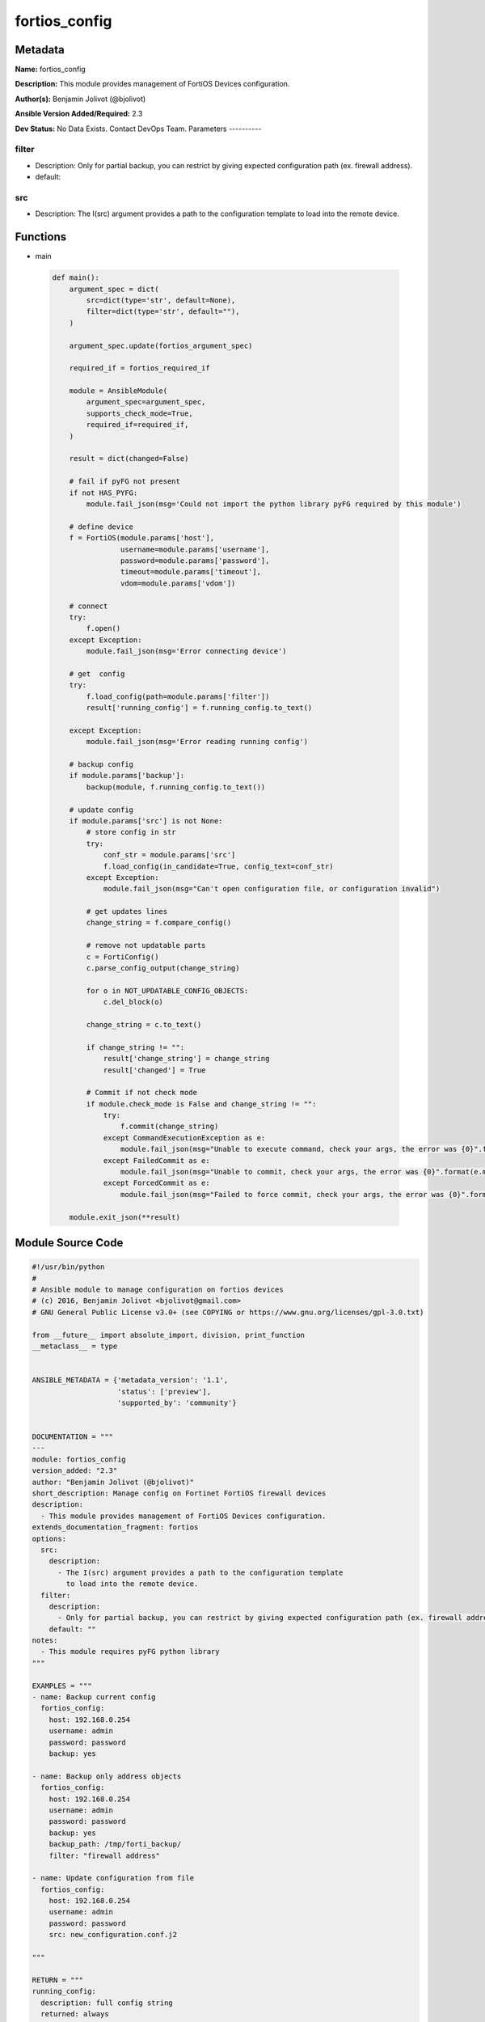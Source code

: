 ==============
fortios_config
==============


Metadata
--------




**Name:** fortios_config

**Description:** This module provides management of FortiOS Devices configuration.


**Author(s):** Benjamin Jolivot (@bjolivot)

**Ansible Version Added/Required:** 2.3

**Dev Status:** No Data Exists. Contact DevOps Team.
Parameters
----------

filter
++++++

- Description: Only for partial backup, you can restrict by giving expected configuration path (ex. firewall address).



- default:

src
+++

- Description: The I(src) argument provides a path to the configuration template to load into the remote device.






Functions
---------




- main

 .. code-block:: python

    def main():
        argument_spec = dict(
            src=dict(type='str', default=None),
            filter=dict(type='str', default=""),
        )

        argument_spec.update(fortios_argument_spec)

        required_if = fortios_required_if

        module = AnsibleModule(
            argument_spec=argument_spec,
            supports_check_mode=True,
            required_if=required_if,
        )

        result = dict(changed=False)

        # fail if pyFG not present
        if not HAS_PYFG:
            module.fail_json(msg='Could not import the python library pyFG required by this module')

        # define device
        f = FortiOS(module.params['host'],
                    username=module.params['username'],
                    password=module.params['password'],
                    timeout=module.params['timeout'],
                    vdom=module.params['vdom'])

        # connect
        try:
            f.open()
        except Exception:
            module.fail_json(msg='Error connecting device')

        # get  config
        try:
            f.load_config(path=module.params['filter'])
            result['running_config'] = f.running_config.to_text()

        except Exception:
            module.fail_json(msg='Error reading running config')

        # backup config
        if module.params['backup']:
            backup(module, f.running_config.to_text())

        # update config
        if module.params['src'] is not None:
            # store config in str
            try:
                conf_str = module.params['src']
                f.load_config(in_candidate=True, config_text=conf_str)
            except Exception:
                module.fail_json(msg="Can't open configuration file, or configuration invalid")

            # get updates lines
            change_string = f.compare_config()

            # remove not updatable parts
            c = FortiConfig()
            c.parse_config_output(change_string)

            for o in NOT_UPDATABLE_CONFIG_OBJECTS:
                c.del_block(o)

            change_string = c.to_text()

            if change_string != "":
                result['change_string'] = change_string
                result['changed'] = True

            # Commit if not check mode
            if module.check_mode is False and change_string != "":
                try:
                    f.commit(change_string)
                except CommandExecutionException as e:
                    module.fail_json(msg="Unable to execute command, check your args, the error was {0}".format(e.message))
                except FailedCommit as e:
                    module.fail_json(msg="Unable to commit, check your args, the error was {0}".format(e.message))
                except ForcedCommit as e:
                    module.fail_json(msg="Failed to force commit, check your args, the error was {0}".format(e.message))

        module.exit_json(**result)





Module Source Code
------------------

.. code-block:: python

    #!/usr/bin/python
    #
    # Ansible module to manage configuration on fortios devices
    # (c) 2016, Benjamin Jolivot <bjolivot@gmail.com>
    # GNU General Public License v3.0+ (see COPYING or https://www.gnu.org/licenses/gpl-3.0.txt)

    from __future__ import absolute_import, division, print_function
    __metaclass__ = type


    ANSIBLE_METADATA = {'metadata_version': '1.1',
                        'status': ['preview'],
                        'supported_by': 'community'}


    DOCUMENTATION = """
    ---
    module: fortios_config
    version_added: "2.3"
    author: "Benjamin Jolivot (@bjolivot)"
    short_description: Manage config on Fortinet FortiOS firewall devices
    description:
      - This module provides management of FortiOS Devices configuration.
    extends_documentation_fragment: fortios
    options:
      src:
        description:
          - The I(src) argument provides a path to the configuration template
            to load into the remote device.
      filter:
        description:
          - Only for partial backup, you can restrict by giving expected configuration path (ex. firewall address).
        default: ""
    notes:
      - This module requires pyFG python library
    """

    EXAMPLES = """
    - name: Backup current config
      fortios_config:
        host: 192.168.0.254
        username: admin
        password: password
        backup: yes

    - name: Backup only address objects
      fortios_config:
        host: 192.168.0.254
        username: admin
        password: password
        backup: yes
        backup_path: /tmp/forti_backup/
        filter: "firewall address"

    - name: Update configuration from file
      fortios_config:
        host: 192.168.0.254
        username: admin
        password: password
        src: new_configuration.conf.j2

    """

    RETURN = """
    running_config:
      description: full config string
      returned: always
      type: str
    change_string:
      description: The commands really executed by the module
      returned: only if config changed
      type: str
    """

    from ansible.module_utils.basic import AnsibleModule
    from ansible.module_utils.network.fortios.fortios import fortios_argument_spec, fortios_required_if
    from ansible.module_utils.network.fortios.fortios import backup

    # check for pyFG lib
    try:
        from pyFG import FortiOS, FortiConfig
        from pyFG.fortios import logger
        from pyFG.exceptions import CommandExecutionException, FailedCommit, ForcedCommit
        HAS_PYFG = True
    except Exception:
        HAS_PYFG = False


    # some blocks don't support update, so remove them
    NOT_UPDATABLE_CONFIG_OBJECTS = [
        "vpn certificate local",
    ]


    def main():
        argument_spec = dict(
            src=dict(type='str', default=None),
            filter=dict(type='str', default=""),
        )

        argument_spec.update(fortios_argument_spec)

        required_if = fortios_required_if

        module = AnsibleModule(
            argument_spec=argument_spec,
            supports_check_mode=True,
            required_if=required_if,
        )

        result = dict(changed=False)

        # fail if pyFG not present
        if not HAS_PYFG:
            module.fail_json(msg='Could not import the python library pyFG required by this module')

        # define device
        f = FortiOS(module.params['host'],
                    username=module.params['username'],
                    password=module.params['password'],
                    timeout=module.params['timeout'],
                    vdom=module.params['vdom'])

        # connect
        try:
            f.open()
        except Exception:
            module.fail_json(msg='Error connecting device')

        # get  config
        try:
            f.load_config(path=module.params['filter'])
            result['running_config'] = f.running_config.to_text()

        except Exception:
            module.fail_json(msg='Error reading running config')

        # backup config
        if module.params['backup']:
            backup(module, f.running_config.to_text())

        # update config
        if module.params['src'] is not None:
            # store config in str
            try:
                conf_str = module.params['src']
                f.load_config(in_candidate=True, config_text=conf_str)
            except Exception:
                module.fail_json(msg="Can't open configuration file, or configuration invalid")

            # get updates lines
            change_string = f.compare_config()

            # remove not updatable parts
            c = FortiConfig()
            c.parse_config_output(change_string)

            for o in NOT_UPDATABLE_CONFIG_OBJECTS:
                c.del_block(o)

            change_string = c.to_text()

            if change_string != "":
                result['change_string'] = change_string
                result['changed'] = True

            # Commit if not check mode
            if module.check_mode is False and change_string != "":
                try:
                    f.commit(change_string)
                except CommandExecutionException as e:
                    module.fail_json(msg="Unable to execute command, check your args, the error was {0}".format(e.message))
                except FailedCommit as e:
                    module.fail_json(msg="Unable to commit, check your args, the error was {0}".format(e.message))
                except ForcedCommit as e:
                    module.fail_json(msg="Failed to force commit, check your args, the error was {0}".format(e.message))

        module.exit_json(**result)


    if __name__ == '__main__':
        main()


